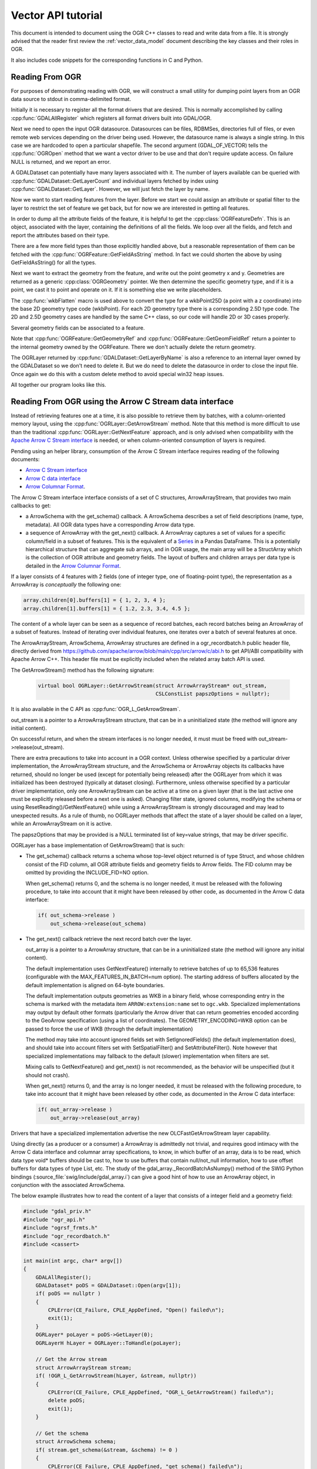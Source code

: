 .. _vector_api_tut:

================================================================================
Vector API tutorial
================================================================================

This document is intended to document using the OGR C++ classes to read
and write data from a file.  It is strongly advised that the reader first
review the :ref:`vector_data_model` document describing
the key classes and their roles in OGR.

It also includes code snippets for the corresponding functions in C and Python.

Reading From OGR
----------------

For purposes of demonstrating reading with OGR, we will construct a small
utility for dumping point layers from an OGR data source to stdout in
comma-delimited format.

Initially it is necessary to register all the format drivers that are desired.
This is normally accomplished by calling :cpp:func:`GDALAllRegister` which registers
all format drivers built into GDAL/OGR.

.. tabs::

   .. code-tab:: c++

      #include "ogrsf_frmts.h"

      int main()

      {
          GDALAllRegister();


   .. code-tab:: c

      #include "gdal.h"

      int main()

      {
          GDALAllRegister();

   .. code-tab:: python

      from osgeo import gdal
      # when importing gdal in Python
      # GDALAllRegister() is automatically called

Next we need to open the input OGR datasource.  Datasources can be files,
RDBMSes, directories full of files, or even remote web services depending on
the driver being used.  However, the datasource name is always a single
string.  In this case we are hardcoded to open a particular shapefile.
The second argument (GDAL_OF_VECTOR) tells the :cpp:func:`OGROpen` method
that we want a vector driver to be use and that don't require update access.
On failure NULL is returned, and
we report an error.

.. tabs::

   .. code-tab:: c++

      GDALDataset       *poDS;

      poDS = (GDALDataset*) GDALOpenEx( "point.shp", GDAL_OF_VECTOR, NULL, NULL, NULL );
      if( poDS == NULL )
      {
          printf( "Open failed.\n" );
          exit( 1 );
      }

   .. code-tab:: c

      GDALDatasetH hDS;

      hDS = GDALOpenEx( "point.shp", GDAL_OF_VECTOR, NULL, NULL, NULL );
      if( hDS == NULL )
      {
          printf( "Open failed.\n" );
          exit( 1 );
      }

   .. code-tab:: python

      ds = gdal.OpenEx("point", gdal.OF_VECTOR)

A GDALDataset can potentially have many layers associated with it.  The
number of layers available can be queried with :cpp:func:`GDALDataset::GetLayerCount`
and individual layers fetched by index using :cpp:func:`GDALDataset::GetLayer`.
However, we will just fetch the layer by name.

.. tabs::

   .. code-tab:: c++

      OGRLayer  *poLayer;

      poLayer = poDS->GetLayerByName( "point" );

   .. code-tab:: c

      OGRLayerH hLayer;

      hLayer = GDALDatasetGetLayerByName( hDS, "point" );

   .. code-tab:: python

      lyr = ds.GetLayerByName("point")

Now we want to start reading features from the layer.  Before we start we
could assign an attribute or spatial filter to the layer to restrict the set
of feature we get back, but for now we are interested in getting all features.

.. tabs::

   .. code-tab:: c++

      for( auto& poFeature: poLayer )
      {
            // do something with each feature
      }

   .. code-tab:: c

      OGR_FOR_EACH_FEATURE_BEGIN(hFeature, hLayer)
      {
           // do something, including continue, break;
           // do not explicitly destroy the feature (unless you use return or goto
           // outside of the loop, in which case use OGR_F_Destroy(hFeat))
      }
      OGR_FOR_EACH_FEATURE_END(hFeat)

   .. code-tab:: python

      for feat in lyr:
        # do something with each feature

In order to dump all the attribute fields of the feature, it is helpful
to get the :cpp:class:`OGRFeatureDefn`.  This is an object, associated with the layer,
containing the definitions of all the fields.  We loop over all the fields,
and fetch and report the attributes based on their type.

.. tabs::

   .. code-tab:: c++

      for( auto&& oField: *poFeature )
      {
          if( oField.IsUnset() )
          {
              printf("(unset),");
              continue;
          }
          if( oField.IsNull() )
          {
              printf("(null),");
              continue;
          }
          switch( oField.GetType() )
          {
              case OFTInteger:
                  printf( "%d,", oField.GetInteger() );
                  break;
              case OFTInteger64:
                  printf( CPL_FRMT_GIB ",", oField.GetInteger64() );
                  break;
              case OFTReal:
                  printf( "%.3f,", oField.GetDouble() );
                  break;
              case OFTString:
                  // GetString() returns a C string
                  printf( "%s,", oField.GetString() );
                  break;
              default:
                  // Note: we use GetAsString() and not GetString(), since
                  // the later assumes the field type to be OFTString while the
                  // former will do a conversion from the original type to string.
                  printf( "%s,", oField.GetAsString() );
                  break;
          }
      }

   .. code-tab:: c

      OGRFeatureDefnH hFDefn = OGR_L_GetLayerDefn(hLayer);
      int iField;
   
      for( iField = 0; iField < OGR_FD_GetFieldCount(hFDefn); iField++ )
      {
          OGRFieldDefnH hFieldDefn = OGR_FD_GetFieldDefn( hFDefn, iField );
   
          if( !OGR_F_IsFieldSet(hFeature, iField) )
          {
              printf("(unset),");
              continue;
          }
          if( OGR_F_IsFieldNull(hFeature, iField) )
          {
              printf("(null),");
              continue;
          }

          switch( OGR_Fld_GetType(hFieldDefn) )
          {
              case OFTInteger:
                  printf( "%d,", OGR_F_GetFieldAsInteger( hFeature, iField ) );
                  break;
              case OFTInteger64:
                  printf( CPL_FRMT_GIB ",", OGR_F_GetFieldAsInteger64( hFeature, iField ) );
                  break;
              case OFTReal:
                  printf( "%.3f,", OGR_F_GetFieldAsDouble( hFeature, iField) );
                  break;
              case OFTString:
                  printf( "%s,", OGR_F_GetFieldAsString( hFeature, iField) );
                  break;
              default:
                  printf( "%s,", OGR_F_GetFieldAsString( hFeature, iField) );
                  break;
          }
      }

   .. code-tab:: python

      feat_defn = lyr.GetLayerDefn()
      for i in range(feat_defn.GetFieldCount()):
          field_defn = feat_defn.GetFieldDefn(i)

          # Tests below can be simplified with just :
          # print feat.GetField(i)
          if (
              field_defn.GetType() == ogr.OFTInteger
              or field_defn.GetType() == ogr.OFTInteger64
          ):
              print("%d" % feat.GetFieldAsInteger64(i))
          elif field_defn.GetType() == ogr.OFTReal:
              print("%.3f" % feat.GetFieldAsDouble(i))
          elif field_defn.GetType() == ogr.OFTString:
              print("%s" % feat.GetFieldAsString(i))
          else:
              print("%s" % feat.GetFieldAsString(i))


There are a few more field types than those explicitly handled above, but
a reasonable representation of them can be fetched with the
:cpp:func:`OGRFeature::GetFieldAsString` method.  In fact we could shorten the above
by using GetFieldAsString() for all the types.

Next we want to extract the geometry from the feature, and write out the point
geometry x and y.   Geometries are returned as a generic :cpp:class:`OGRGeometry` pointer.
We then determine the specific geometry type, and if it is a point, we
cast it to point and operate on it.  If it is something else we write
placeholders.

.. tabs::

   .. code-tab:: c++

      OGRGeometry *poGeometry;

      poGeometry = poFeature->GetGeometryRef();
      if( poGeometry != NULL
              && wkbFlatten(poGeometry->getGeometryType()) == wkbPoint )
      {
      #if GDAL_VERSION_NUM >= GDAL_COMPUTE_VERSION(2,3,0)
          OGRPoint *poPoint = poGeometry->toPoint();
      #else
          OGRPoint *poPoint = (OGRPoint *) poGeometry;
      #endif

          printf( "%.3f,%3.f\n", poPoint->getX(), poPoint->getY() );
      }
      else
      {
          printf( "no point geometry\n" );
      }

   .. code-tab:: c

      OGRGeometryH hGeometry;

      hGeometry = OGR_F_GetGeometryRef(hFeature);
      if( hGeometry != NULL
              && wkbFlatten(OGR_G_GetGeometryType(hGeometry)) == wkbPoint )
      {
          printf( "%.3f,%3.f\n", OGR_G_GetX(hGeometry, 0), OGR_G_GetY(hGeometry, 0) );
      }
      else
      {
          printf( "no point geometry\n" );
      }

   .. code-tab:: python

      geom = feat.GetGeometryRef()
      if geom is not None and geom.GetGeometryType() == ogr.wkbPoint:
          print("%.3f, %.3f" % (geom.GetX(), geom.GetY()))
      else:
          print("no point geometry")

The :cpp:func:`wkbFlatten` macro is used above to convert the type for a wkbPoint25D
(a point with a z coordinate) into the base 2D geometry type code (wkbPoint).
For each 2D geometry type there is a corresponding 2.5D type code.  The 2D
and 2.5D geometry cases are handled by the same C++ class, so our code will
handle 2D or 3D cases properly.

Several geometry fields can be associated to a feature.

.. tabs::

   .. code-tab:: c++

      OGRGeometry *poGeometry;
      int iGeomField;
      int nGeomFieldCount;

      nGeomFieldCount = poFeature->GetGeomFieldCount();
      for(iGeomField = 0; iGeomField < nGeomFieldCount; iGeomField ++ )
      {
          poGeometry = poFeature->GetGeomFieldRef(iGeomField);
          if( poGeometry != NULL
                  && wkbFlatten(poGeometry->getGeometryType()) == wkbPoint )
          {
      #if GDAL_VERSION_NUM >= GDAL_COMPUTE_VERSION(2,3,0)
              OGRPoint *poPoint = poGeometry->toPoint();
      #else
              OGRPoint *poPoint = (OGRPoint *) poGeometry;
      #endif
     
              printf( "%.3f,%3.f\n", poPoint->getX(), poPoint->getY() );
          }
          else
          {
              printf( "no point geometry\n" );
          }
      }

   .. code-tab:: c

      OGRGeometryH hGeometry;
      int iGeomField;
      int nGeomFieldCount;

      nGeomFieldCount = OGR_F_GetGeomFieldCount(hFeature);
      for(iGeomField = 0; iGeomField < nGeomFieldCount; iGeomField ++ )
      {
          hGeometry = OGR_F_GetGeomFieldRef(hFeature, iGeomField);
          if( hGeometry != NULL
                  && wkbFlatten(OGR_G_GetGeometryType(hGeometry)) == wkbPoint )
          {
              printf( "%.3f,%3.f\n", OGR_G_GetX(hGeometry, 0),
                      OGR_G_GetY(hGeometry, 0) );
          }
          else
          {
              printf( "no point geometry\n" );
          }
      }

   .. code-tab:: python

      nGeomFieldCount = feat.GetGeomFieldCount()
      for iGeomField in range(nGeomFieldCount):
          geom = feat.GetGeomFieldRef(iGeomField)
          if geom is not None and geom.GetGeometryType() == ogr.wkbPoint:
              print("%.3f, %.3f" % ( geom.GetX(), geom.GetY() ))
          else:
              print("no point geometry\n")

Note that :cpp:func:`OGRFeature::GetGeometryRef` and :cpp:func:`OGRFeature::GetGeomFieldRef`
return a pointer to
the internal geometry owned by the OGRFeature.  There we don't actually
delete the return geometry.

The OGRLayer returned by :cpp:func:`GDALDataset::GetLayerByName` is also a reference
to an internal layer owned by the GDALDataset so we don't need to delete
it.  But we do need to delete the datasource in order to close the input file.
Once again we do this with a custom delete method to avoid special win32
heap issues.

.. tabs::

   .. code-tab:: c++

      GDALClose( poDS );
      }

   .. code-tab:: c

      GDALClose( poDS );
      }

   .. code-tab:: python

      ds.Close()

All together our program looks like this.

.. tabs::

   .. code-tab:: c++

      #include "ogrsf_frmts.h"

      int main()

      {
          GDALAllRegister();

          GDALDatasetUniquePtr poDS(GDALDataset::Open( "point.shp", GDAL_OF_VECTOR));
          if( poDS == nullptr )
          {
              printf( "Open failed.\n" );
              exit( 1 );
          }

          for( const OGRLayer* poLayer: poDS->GetLayers() )
          {
              for( const auto& poFeature: *poLayer )
              {
                  for( const auto& oField: *poFeature )
                  {
                      if( oField.IsUnset() )
                      {
                          printf("(unset),");
                          continue;
                      }
                      if( oField.IsNull() )
                      {
                          printf("(null),");
                          continue;
                      }
                      switch( oField.GetType() )
                      {
                          case OFTInteger:
                              printf( "%d,", oField.GetInteger() );
                              break;
                          case OFTInteger64:
                              printf( CPL_FRMT_GIB ",", oField.GetInteger64() );
                              break;
                          case OFTReal:
                              printf( "%.3f,", oField.GetDouble() );
                              break;
                          case OFTString:
                              // GetString() returns a C string
                              printf( "%s,", oField.GetString() );
                              break;
                          default:
                              // Note: we use GetAsString() and not GetString(), since
                              // the later assumes the field type to be OFTString while the
                              // former will do a conversion from the original type to string.
                              printf( "%s,", oField.GetAsString() );
                              break;
                      }
                  }

                  const OGRGeometry *poGeometry = poFeature->GetGeometryRef();
                  if( poGeometry != nullptr
                          && wkbFlatten(poGeometry->getGeometryType()) == wkbPoint )
                  {
                      const OGRPoint *poPoint = poGeometry->toPoint();

                      printf( "%.3f,%3.f\n", poPoint->getX(), poPoint->getY() );
                  }
                  else
                  {
                      printf( "no point geometry\n" );
                  }
              }
          }
          return 0;
      }

   .. code-tab:: c

      #include "gdal.h"

      int main()

      {
          GDALAllRegister();

          GDALDatasetH hDS;
          OGRLayerH hLayer;
          OGRFeatureH hFeature;
          OGRFeatureDefnH hFDefn;

          hDS = GDALOpenEx( "point.shp", GDAL_OF_VECTOR, NULL, NULL, NULL );
          if( hDS == NULL )
          {
              printf( "Open failed.\n" );
              exit( 1 );
          }

          hLayer = GDALDatasetGetLayerByName( hDS, "point" );
          hFDefn = OGR_L_GetLayerDefn(hLayer);

          OGR_L_ResetReading(hLayer);
          while( (hFeature = OGR_L_GetNextFeature(hLayer)) != NULL )
          {
              int iField;
              OGRGeometryH hGeometry;

              for( iField = 0; iField < OGR_FD_GetFieldCount(hFDefn); iField++ )
              {
                  OGRFieldDefnH hFieldDefn = OGR_FD_GetFieldDefn( hFDefn, iField );

                  if( !OGR_F_IsFieldSet(hFeature, iField) )
                  {
                      printf("(unset),");
                      continue;
                  }
                  if( OGR_F_IsFieldNull(hFeature, iField) )
                  {
                      printf("(null),");
                      continue;
                  }

                  switch( OGR_Fld_GetType(hFieldDefn) )
                  {
                      case OFTInteger:
                          printf( "%d,", OGR_F_GetFieldAsInteger( hFeature, iField ) );
                          break;
                      case OFTInteger64:
                          printf( CPL_FRMT_GIB ",", OGR_F_GetFieldAsInteger64( hFeature, iField ) );
                          break;
                      case OFTReal:
                          printf( "%.3f,", OGR_F_GetFieldAsDouble( hFeature, iField) );
                          break;
                      case OFTString:
                          printf( "%s,", OGR_F_GetFieldAsString( hFeature, iField) );
                          break;
                      default:
                          printf( "%s,", OGR_F_GetFieldAsString( hFeature, iField) );
                          break;
                  }
              }

              hGeometry = OGR_F_GetGeometryRef(hFeature);
              if( hGeometry != NULL
                  && wkbFlatten(OGR_G_GetGeometryType(hGeometry)) == wkbPoint )
              {
                  printf( "%.3f,%3.f\n", OGR_G_GetX(hGeometry, 0), OGR_G_GetY(hGeometry, 0) );
              }
              else
              {
                  printf( "no point geometry\n" );
              }

              OGR_F_Destroy( hFeature );
          }

          GDALClose( hDS );
      }

   .. group-tab:: Python

      .. literalinclude :: code/vector_api_tut.py
         :language: python


.. _vector_api_tut_arrow_stream:

Reading From OGR using the Arrow C Stream data interface
--------------------------------------------------------

.. versionadded:: 3.6

Instead of retrieving features one at a time, it is also possible to retrieve
them by batches, with a column-oriented memory layout, using the
:cpp:func:`OGRLayer::GetArrowStream` method. Note that this method is more
difficult to use than the traditional :cpp:func:`OGRLayer::GetNextFeature` approach,
and is only advised when compatibility with the
`Apache Arrow C Stream interface <https://arrow.apache.org/docs/format/CStreamInterface.html>`_
is needed, or when column-oriented consumption of layers is required.

Pending using an helper library, consumption of the Arrow C Stream interface
requires reading of the following documents:

- `Arrow C Stream interface <https://arrow.apache.org/docs/format/CStreamInterface.html>`_
- `Arrow C data interface <https://arrow.apache.org/docs/format/CDataInterface.html>`_
- `Arrow Columnar Format <https://arrow.apache.org/docs/format/Columnar.html>`_.

The Arrow C Stream interface interface consists of a set of C structures, ArrowArrayStream, that provides
two main callbacks to get:

- a ArrowSchema with the get_schema() callback. A ArrowSchema describes a set of
  field descriptions (name, type, metadata). All OGR data types have a corresponding
  Arrow data type.

- a sequence of ArrowArray with the get_next() callback. A ArrowArray captures
  a set of values for a specific column/field in a subset of features.
  This is the equivalent of a
  `Series <https://arrow.apache.org/docs/python/pandas.html#series>`_ in a Pandas DataFrame.
  This is a potentially hierarchical structure that can aggregate
  sub arrays, and in OGR usage, the main array will be a StructArray which is
  the collection of OGR attribute and geometry fields.
  The layout of buffers and children arrays per data type is detailed in the
  `Arrow Columnar Format <https://arrow.apache.org/docs/format/Columnar.html>`_.

If a layer consists of 4 features with 2 fields (one of integer type, one of
floating-point type), the representation as a ArrowArray is *conceptually* the
following one:

.. code-block:: c

    array.children[0].buffers[1] = { 1, 2, 3, 4 };
    array.children[1].buffers[1] = { 1.2, 2.3, 3.4, 4.5 };

The content of a whole layer can be seen as a sequence of record batches, each
record batches being an ArrowArray of a subset of features. Instead of iterating
over individual features, one iterates over a batch of several features at
once.

The ArrowArrayStream, ArrowSchema, ArrowArray structures are defined in a
ogr_recordbatch.h public header file, directly derived from
https://github.com/apache/arrow/blob/main/cpp/src/arrow/c/abi.h
to get API/ABI compatibility with Apache Arrow C++. This header file must be
explicitly included when the related array batch API is used.

The GetArrowStream() method has the following signature:

  .. code-block:: cpp

        virtual bool OGRLayer::GetArrowStream(struct ArrowArrayStream* out_stream,
                                              CSLConstList papszOptions = nullptr);

It is also available in the C API as :cpp:func:`OGR_L_GetArrowStream`.

out_stream is a pointer to a ArrowArrayStream structure, that can be in a uninitialized
state (the method will ignore any initial content).

On successful return, and when the stream interfaces is no longer needed, it must must
be freed with out_stream->release(out_stream).

There are extra precautions to take into account in a OGR context. Unless
otherwise specified by a particular driver implementation, the ArrowArrayStream
structure, and the ArrowSchema or ArrowArray objects its callbacks have returned,
should no longer be used (except for potentially being released) after the
OGRLayer from which it was initialized has been destroyed (typically at dataset
closing). Furthermore, unless otherwise specified by a particular driver
implementation, only one ArrowArrayStream can be active at a time on
a given layer (that is the last active one must be explicitly released before
a next one is asked). Changing filter state, ignored columns, modifying the schema
or using ResetReading()/GetNextFeature() while using a ArrowArrayStream is
strongly discouraged and may lead to unexpected results. As a rule of thumb,
no OGRLayer methods that affect the state of a layer should be called on a
layer, while an ArrowArrayStream on it is active.

The papszOptions that may be provided is a NULL terminated list of key=value
strings, that may be driver specific.

OGRLayer has a base implementation of GetArrowStream() that is such:

- The get_schema() callback returns a schema whose top-level object returned is
  of type Struct, and whose children consist of the FID column, all OGR attribute
  fields and geometry fields to Arrow fields.
  The FID column may be omitted by providing the INCLUDE_FID=NO option.

  When get_schema() returns 0, and the schema is no longer needed, it must
  be released with the following procedure, to take into account that it might
  have been released by other code, as documented in the Arrow C data
  interface:

  .. code-block:: c

          if( out_schema->release )
              out_schema->release(out_schema)


- The get_next() callback retrieve the next record batch over the layer.

  out_array is a pointer to a ArrowArray structure, that can be in a uninitialized
  state (the method will ignore any initial content).

  The default implementation uses GetNextFeature() internally to retrieve batches
  of up to 65,536 features (configurable with the MAX_FEATURES_IN_BATCH=num option).
  The starting address of buffers allocated by the
  default implementation is aligned on 64-byte boundaries.

  The default implementation outputs geometries as WKB in a binary field,
  whose corresponding entry in the schema is marked with the metadata item
  ``ARROW:extension:name`` set to ``ogc.wkb``. Specialized implementations may output
  by default other formats (particularly the Arrow driver that can return geometries
  encoded according to the GeoArrow specification (using a list of coordinates).
  The GEOMETRY_ENCODING=WKB option can be passed to force the use of WKB (through
  the default implementation)

  The method may take into account ignored fields set with SetIgnoredFields() (the
  default implementation does), and should take into account filters set with
  SetSpatialFilter() and SetAttributeFilter(). Note however that specialized implementations
  may fallback to the default (slower) implementation when filters are set.

  Mixing calls to GetNextFeature() and get_next() is not recommended, as
  the behavior will be unspecified (but it should not crash).

  When get_next() returns 0, and the array is no longer needed, it must
  be released with the following procedure, to take into account that it might
  have been released by other code, as documented in the Arrow C data
  interface:

  .. code-block:: c

          if( out_array->release )
              out_array->release(out_array)

Drivers that have a specialized implementation advertise the
new OLCFastGetArrowStream layer capability.

Using directly (as a producer or a consumer) a ArrowArray is admittedly not
trivial, and requires good intimacy with the Arrow C data interface and columnar
array specifications, to know, in which buffer of an array, data is to be read,
which data type void* buffers should be cast to, how to use buffers that contain
null/not_null information, how to use offset buffers for data types of type List, etc.
The study of the gdal_array._RecordBatchAsNumpy() method of the SWIG Python
bindings (:source_file:`swig/include/gdal_array.i`)
can give a good hint of how to use an ArrowArray object, in conjunction
with the associated ArrowSchema.

The below example illustrates how to read the content of a layer that consists
of a integer field and a geometry field:


.. code-block:: c++

    #include "gdal_priv.h"
    #include "ogr_api.h"
    #include "ogrsf_frmts.h"
    #include "ogr_recordbatch.h"
    #include <cassert>

    int main(int argc, char* argv[])
    {
        GDALAllRegister();
        GDALDataset* poDS = GDALDataset::Open(argv[1]);
        if( poDS == nullptr )
        {
            CPLError(CE_Failure, CPLE_AppDefined, "Open() failed\n");
            exit(1);
        }
        OGRLayer* poLayer = poDS->GetLayer(0);
        OGRLayerH hLayer = OGRLayer::ToHandle(poLayer);

        // Get the Arrow stream
        struct ArrowArrayStream stream;
        if( !OGR_L_GetArrowStream(hLayer, &stream, nullptr))
        {
            CPLError(CE_Failure, CPLE_AppDefined, "OGR_L_GetArrowStream() failed\n");
            delete poDS;
            exit(1);
        }

        // Get the schema
        struct ArrowSchema schema;
        if( stream.get_schema(&stream, &schema) != 0 )
        {
            CPLError(CE_Failure, CPLE_AppDefined, "get_schema() failed\n");
            stream.release(&stream);
            delete poDS;
            exit(1);
        }

        // Check that the returned schema consists of one int64 field (for FID),
        // one int32 field and one binary/wkb field
        if( schema.n_children != 3 ||
            strcmp(schema.children[0]->format, "l") != 0 || // int64 -> FID
            strcmp(schema.children[1]->format, "i") != 0 || // int32
            strcmp(schema.children[2]->format, "z") != 0 )  // binary for WKB
        {
            CPLError(CE_Failure, CPLE_AppDefined,
                     "Layer has not the expected schema required by this example.");
            schema.release(&schema);
            stream.release(&stream);
            delete poDS;
            exit(1);
        }
        schema.release(&schema);

        // Iterate over batches
        while( true )
        {
            struct ArrowArray array;
            if( stream.get_next(&stream, &array) != 0 ||
                array.release == nullptr )
            {
                break;
            }

            assert(array.n_children == 3);

            // Cast the array->children[].buffers[] to the appropriate data types
            const auto int_child = array.children[1];
            assert(int_child->n_buffers == 2);
            const uint8_t* int_field_not_null = static_cast<const uint8_t*>(int_child->buffers[0]);
            const int32_t* int_field = static_cast<const int32_t*>(int_child->buffers[1]);

            const auto wkb_child = array.children[2];
            assert(wkb_child->n_buffers == 3);
            const uint8_t* wkb_field_not_null = static_cast<const uint8_t*>(wkb_child->buffers[0]);
            const int32_t* wkb_offset = static_cast<const int32_t*>(wkb_child->buffers[1]);
            const uint8_t* wkb_field = static_cast<const uint8_t*>(wkb_child->buffers[2]);

            // Lambda to check if a field is set for a given feature index
            const auto IsSet = [](const uint8_t* buffer_not_null, int i)
            {
                return buffer_not_null == nullptr || (buffer_not_null[i/8] >> (i%8)) != 0;
            };

            // Iterate through features of a batch
            for( long long i = 0; i < array.length; i++ )
            {
                if( IsSet(int_field_not_null, i) )
                    printf("int_field[%lld] = %d\n", i, int_field[i]);
                else
                    printf("int_field[%lld] = null\n", i);

                if( IsSet(wkb_field_not_null, i) )
                {
                    const void* wkb = wkb_field + wkb_offset[i];
                    const int32_t length = wkb_offset[i+1] - wkb_offset[i];
                    char* wkt = nullptr;
                    OGRGeometry* geom = nullptr;
                    OGRGeometryFactory::createFromWkb(wkb, nullptr, &geom, length);
                    if( geom )
                    {
                        geom->exportToWkt(&wkt);
                    }
                    printf("wkb_field[%lld] = %s\n", i, wkt ? wkt : "invalid geometry");
                    CPLFree(wkt);
                    delete geom;
                }
                else
                {
                    printf("wkb_field[%lld] = null\n", i);
                }
            }

            // Release memory taken by the batch
            array.release(&array);
        }

        // Release stream and dataset
        stream.release(&stream);
        delete poDS;
        return 0;
    }


To write features by batches using an ArrowArray, consult :ref:`vector_api_tut_arrow_write`.

Writing To OGR
--------------

As an example of writing through OGR, we will do roughly the opposite of the
above.  A short program that reads comma separated values from input text
will be written to a point shapefile via OGR.

As usual, we start by registering all the drivers, and then fetch the
Shapefile driver as we will need it to create our output file.

.. tabs::

   .. code-tab:: c++

      #include "ogrsf_frmts.h"

      int main()
      {
          const char *pszDriverName = "ESRI Shapefile";
          GDALDriver *poDriver;

          GDALAllRegister();

          poDriver = GetGDALDriverManager()->GetDriverByName(pszDriverName );
          if( poDriver == NULL )
          {
              printf( "%s driver not available.\n", pszDriverName );
              exit( 1 );
          }

   .. code-tab:: c

      #include "ogr_api.h"

      int main()
      {
          const char *pszDriverName = "ESRI Shapefile";
          GDALDriver *poDriver;

          GDALAllRegister();

          poDriver = (GDALDriver*) GDALGetDriverByName(pszDriverName );
          if( poDriver == NULL )
          {
              printf( "%s driver not available.\n", pszDriverName );
              exit( 1 );
          }

   .. code-tab:: python

      from osgeo import gdal

      gdal.UseExceptions()
      driverName = "ESRI Shapefile"
      drv = gdal.GetDriverByName(driverName)
      if drv is None:
          print("%s driver not available." % driverName)
          sys.exit(1)

Next we create the datasource.  The ESRI Shapefile driver allows us to create
a directory full of shapefiles, or a single shapefile as a datasource.  In
this case we will explicitly create a single file by including the extension
in the name.  Other drivers behave differently.
The second, third, fourth and fifth argument are related to raster dimensions
(in case the driver has raster capabilities). The last argument to
the call is a list of option values, but we will just be using defaults in
this case.  Details of the options supported are also format specific.

.. tabs::

   .. code-tab:: c++

      GDALDataset *poDS;

      poDS = poDriver->Create( "point_out.shp", 0, 0, 0, GDT_Unknown, NULL );
      if( poDS == NULL )
      {
          printf( "Creation of output file failed.\n" );
          exit( 1 );
      }

   .. code-tab:: c

      GDALDatasetH hDS;

      hDS = GDALCreate( hDriver, "point_out.shp", 0, 0, 0, GDT_Unknown, NULL );
      if( hDS == NULL )
      {
          printf( "Creation of output file failed.\n" );
          exit( 1 );
      }

   .. code-tab:: python

      ds = drv.Create("point_out.shp", 0, 0, 0, gdal.GDT_Unknown)

Now we create the output layer.  In this case since the datasource is a
single file, we can only have one layer.  We pass wkbPoint to specify the
type of geometry supported by this layer.  In this case we aren't passing
any coordinate system information or other special layer creation options.

.. tabs::

   .. code-tab:: c++

      OGRLayer *poLayer;

      poLayer = poDS->CreateLayer( "point_out", NULL, wkbPoint, NULL );
      if( poLayer == NULL )
      {
          printf( "Layer creation failed.\n" );
          exit( 1 );
      }

   .. code-tab:: c

      OGRLayerH hLayer;

      hLayer = GDALDatasetCreateLayer( hDS, "point_out", NULL, wkbPoint, NULL );
      if( hLayer == NULL )
      {
          printf( "Layer creation failed.\n" );
          exit( 1 );
      }

   .. code-tab:: python

      lyr = ds.CreateLayer("point_out", None, ogr.wkbPoint)

Now that the layer exists, we need to create any attribute fields that should
appear on the layer.  Fields must be added to the layer before any features
are written.  To create a field we initialize an :cpp:union:`OGRField` object with the
information about the field.  In the case of Shapefiles, the field width and
precision is significant in the creation of the output .dbf file, so we
set it specifically, though generally the defaults are OK.  For this example
we will just have one attribute, a name string associated with the x,y point.

Note that the template OGRField we pass to :cpp:func:`OGRLayer::CreateField` is copied internally.
We retain ownership of the object.

.. tabs::

   .. code-tab:: c++

      OGRFieldDefn oField( "Name", OFTString );

      oField.SetWidth(32);

      if( poLayer->CreateField( &oField ) != OGRERR_NONE )
      {
          printf( "Creating Name field failed.\n" );
          exit( 1 );
      }

   .. code-tab:: c

      OGRFieldDefnH hFieldDefn;

      hFieldDefn = OGR_Fld_Create( "Name", OFTString );

      OGR_Fld_SetWidth( hFieldDefn, 32);

      if( OGR_L_CreateField( hLayer, hFieldDefn, TRUE ) != OGRERR_NONE )
      {
          printf( "Creating Name field failed.\n" );
          exit( 1 );
      }

      OGR_Fld_Destroy(hFieldDefn);

   .. code-tab:: python

      field_defn = ogr.FieldDefn("Name", ogr.OFTString)
      field_defn.SetWidth(32)

      lyr.CreateField(field_defn)

The following snipping loops reading lines of the form "x,y,name" from stdin,
and parsing them.

.. tabs::

   .. code-tab:: c++

      double x, y;
      char szName[33];

      while( !feof(stdin)
             && fscanf( stdin, "%lf,%lf,%32s", &x, &y, szName ) == 3 )
      {

   .. code-tab:: c++

      double x, y;
      char szName[33];

      while( !feof(stdin)
             && fscanf( stdin, "%lf,%lf,%32s", &x, &y, szName ) == 3 )
      {

   .. code-tab:: python

      # Expected format of user input: x y name
      linestring = input()
      linelist = linestring.split()

      while len(linelist) == 3:
        ...

To write a feature to disk, we must create a local OGRFeature, set attributes
and attach geometry before trying to write it to the layer.  It is
imperative that this feature be instantiated from the OGRFeatureDefn
associated with the layer it will be written to.

.. tabs::

   .. code-tab:: c++

          OGRFeature *poFeature;

          poFeature = OGRFeature::CreateFeature( poLayer->GetLayerDefn() );
          poFeature->SetField( "Name", szName );

   .. code-tab:: c

          OGRFeatureH hFeature;

          hFeature = OGR_F_Create( OGR_L_GetLayerDefn( hLayer ) );
          OGR_F_SetFieldString( hFeature, OGR_F_GetFieldIndex(hFeature, "Name"), szName );

   .. code-tab:: python

      feat = ogr.Feature(lyr.GetLayerDefn())
      feat.SetField("Name", name)

We create a local geometry object, and assign its copy (indirectly) to the feature.
The :cpp:func:`OGRFeature::SetGeometryDirectly` differs from :cpp:func:`OGRFeature::SetGeometry`
in that the direct method gives ownership of the geometry to the feature.
This is generally more efficient as it avoids an extra deep object copy
of the geometry.

.. tabs::

   .. code-tab:: c++

      OGRPoint pt;
      pt.setX( x );
      pt.setY( y );

      poFeature->SetGeometry( &pt );

   .. code-tab:: c

      OGRGeometryH hPt;
      hPt = OGR_G_CreateGeometry(wkbPoint);
      OGR_G_SetPoint_2D(hPt, 0, x, y);

      OGR_F_SetGeometry( hFeature, hPt );
      OGR_G_DestroyGeometry(hPt);

   .. code-tab:: python

      pt = ogr.Geometry(ogr.wkbPoint)
      pt.SetPoint_2D(0, x, y)

      feat.SetGeometry(pt)

Now we create a feature in the file.  The :cpp:func:`OGRLayer::CreateFeature` does not
take ownership of our feature so we clean it up when done with it.

.. tabs::

   .. code-tab:: c++

          if( poLayer->CreateFeature( poFeature ) != OGRERR_NONE )
          {
              printf( "Failed to create feature in shapefile.\n" );
             exit( 1 );
          }

          OGRFeature::DestroyFeature( poFeature );
     }

   .. code-tab:: c

          if( OGR_L_CreateFeature( hLayer, hFeature ) != OGRERR_NONE )
          {
              printf( "Failed to create feature in shapefile.\n" );
             exit( 1 );
          }

          OGR_F_Destroy( hFeature );
     }

   .. code-tab:: python

      lyr.CreateFeature(feat)


Finally we need to close down the datasource in order to ensure headers
are written out in an orderly way and all resources are recovered.

.. tabs::

   .. code-tab:: c++

        GDALClose( poDS );
      }

   .. code-tab:: c

        GDALClose( poDS );
      }

   .. code-tab:: python

      ds.Close()

The same program all in one block looks like this:

.. tabs::

   .. code-tab:: c++

      #include "ogrsf_frmts.h"

      int main()
      {
          const char *pszDriverName = "ESRI Shapefile";
          GDALDriver *poDriver;

          GDALAllRegister();

          poDriver = GetGDALDriverManager()->GetDriverByName(pszDriverName );
          if( poDriver == NULL )
          {
              printf( "%s driver not available.\n", pszDriverName );
              exit( 1 );
          }

          GDALDataset *poDS;

          poDS = poDriver->Create( "point_out.shp", 0, 0, 0, GDT_Unknown, NULL );
          if( poDS == NULL )
          {
              printf( "Creation of output file failed.\n" );
              exit( 1 );
          }

          OGRLayer *poLayer;

          poLayer = poDS->CreateLayer( "point_out", NULL, wkbPoint, NULL );
          if( poLayer == NULL )
          {
              printf( "Layer creation failed.\n" );
              exit( 1 );
          }

          OGRFieldDefn oField( "Name", OFTString );

          oField.SetWidth(32);

          if( poLayer->CreateField( &oField ) != OGRERR_NONE )
          {
              printf( "Creating Name field failed.\n" );
              exit( 1 );
          }

          double x, y;
          char szName[33];

          while( !feof(stdin)
              && fscanf( stdin, "%lf,%lf,%32s", &x, &y, szName ) == 3 )
          {
              OGRFeature *poFeature;

             poFeature = OGRFeature::CreateFeature( poLayer->GetLayerDefn() );
             poFeature->SetField( "Name", szName );

              OGRPoint pt;

              pt.setX( x );
              pt.setY( y );

              poFeature->SetGeometry( &pt );

              if( poLayer->CreateFeature( poFeature ) != OGRERR_NONE )
              {
                  printf( "Failed to create feature in shapefile.\n" );
                  exit( 1 );
              }

              OGRFeature::DestroyFeature( poFeature );
          }

          GDALClose( poDS );
      }

   .. code-tab:: c

      #include "gdal.h"

      int main()
      {
          const char *pszDriverName = "ESRI Shapefile";
          GDALDriverH hDriver;
          GDALDatasetH hDS;
          OGRLayerH hLayer;
          OGRFieldDefnH hFieldDefn;
          double x, y;
          char szName[33];

          GDALAllRegister();

          hDriver = GDALGetDriverByName( pszDriverName );
          if( hDriver == NULL )
          {
              printf( "%s driver not available.\n", pszDriverName );
              exit( 1 );
          }

          hDS = GDALCreate( hDriver, "point_out.shp", 0, 0, 0, GDT_Unknown, NULL );
          if( hDS == NULL )
          {
              printf( "Creation of output file failed.\n" );
              exit( 1 );
          }

          hLayer = GDALDatasetCreateLayer( hDS, "point_out", NULL, wkbPoint, NULL );
          if( hLayer == NULL )
          {
              printf( "Layer creation failed.\n" );
              exit( 1 );
          }

          hFieldDefn = OGR_Fld_Create( "Name", OFTString );

          OGR_Fld_SetWidth( hFieldDefn, 32);

          if( OGR_L_CreateField( hLayer, hFieldDefn, TRUE ) != OGRERR_NONE )
          {
              printf( "Creating Name field failed.\n" );
              exit( 1 );
          }

          OGR_Fld_Destroy(hFieldDefn);

          while( !feof(stdin)
              && fscanf( stdin, "%lf,%lf,%32s", &x, &y, szName ) == 3 )
          {
              OGRFeatureH hFeature;
              OGRGeometryH hPt;

              hFeature = OGR_F_Create( OGR_L_GetLayerDefn( hLayer ) );
              OGR_F_SetFieldString( hFeature, OGR_F_GetFieldIndex(hFeature, "Name"), szName );

              hPt = OGR_G_CreateGeometry(wkbPoint);
              OGR_G_SetPoint_2D(hPt, 0, x, y);

              OGR_F_SetGeometry( hFeature, hPt );
              OGR_G_DestroyGeometry(hPt);

              if( OGR_L_CreateFeature( hLayer, hFeature ) != OGRERR_NONE )
              {
              printf( "Failed to create feature in shapefile.\n" );
              exit( 1 );
              }

              OGR_F_Destroy( hFeature );
          }

          GDALClose( hDS );
      }

   .. group-tab:: Python

      .. literalinclude :: code/vector_api_tut2.py
         :language: python


Several geometry fields can be associated to a feature. This capability
is just available for a few file formats, such as PostGIS.

To create such datasources, geometry fields must be first created.
Spatial reference system objects can be associated to each geometry field.

.. tabs::

   .. code-tab:: c++

      OGRGeomFieldDefn oPointField( "PointField", wkbPoint );
      OGRSpatialReference* poSRS = new OGRSpatialReference();
      poSRS->importFromEPSG(4326);
      oPointField.SetSpatialRef(poSRS);
      poSRS->Release();

      if( poLayer->CreateGeomField( &oPointField ) != OGRERR_NONE )
      {
          printf( "Creating field PointField failed.\n" );
          exit( 1 );
      }

      OGRGeomFieldDefn oFieldPoint2( "PointField2", wkbPoint );
      poSRS = new OGRSpatialReference();
      poSRS->importFromEPSG(32631);
      oPointField2.SetSpatialRef(poSRS);
      poSRS->Release();

      if( poLayer->CreateGeomField( &oPointField2 ) != OGRERR_NONE )
      {
          printf( "Creating field PointField2 failed.\n" );
          exit( 1 );
      }

   .. code-tab:: c

      OGRGeomFieldDefnH hPointField;
      OGRGeomFieldDefnH hPointField2;
      OGRSpatialReferenceH hSRS;

      hPointField = OGR_GFld_Create( "PointField", wkbPoint );
      hSRS = OSRNewSpatialReference( NULL );
      OSRImportFromEPSG(hSRS, 4326);
      OGR_GFld_SetSpatialRef(hPointField, hSRS);
      OSRRelease(hSRS);

      if( OGR_L_CreateGeomField( hLayer, hPointField ) != OGRERR_NONE )
      {
          printf( "Creating field PointField failed.\n" );
          exit( 1 );
      }

      OGR_GFld_Destroy( hPointField );

      hPointField2 = OGR_GFld_Create( "PointField2", wkbPoint );
      OSRImportFromEPSG(hSRS, 32631);
      OGR_GFld_SetSpatialRef(hPointField2, hSRS);
      OSRRelease(hSRS);

      if( OGR_L_CreateGeomField( hLayer, hPointField2 ) != OGRERR_NONE )
      {
          printf( "Creating field PointField2 failed.\n" );
          exit( 1 );
      }

      OGR_GFld_Destroy( hPointField2 );


To write a feature to disk, we must create a local OGRFeature, set attributes
and attach geometries before trying to write it to the layer.  It is
imperative that this feature be instantiated from the OGRFeatureDefn
associated with the layer it will be written to.

.. tabs::

   .. code-tab:: c++

          OGRFeature *poFeature;
          OGRGeometry *poGeometry;
          char* pszWKT;

          poFeature = OGRFeature::CreateFeature( poLayer->GetLayerDefn() );

          pszWKT = (char*) "POINT (2 49)";
          OGRGeometryFactory::createFromWkt( &pszWKT, NULL, &poGeometry );
          poFeature->SetGeomFieldDirectly( "PointField", poGeometry );

          pszWKT = (char*) "POINT (500000 4500000)";
          OGRGeometryFactory::createFromWkt( &pszWKT, NULL, &poGeometry );
          poFeature->SetGeomFieldDirectly( "PointField2", poGeometry );

          if( poLayer->CreateFeature( poFeature ) != OGRERR_NONE )
          {
              printf( "Failed to create feature.\n" );
              exit( 1 );
          }

          OGRFeature::DestroyFeature( poFeature );

   .. code-tab:: c

          OGRFeatureH hFeature;
          OGRGeometryH hGeometry;
          char* pszWKT;

          poFeature = OGR_F_Create( OGR_L_GetLayerDefn(hLayer) );

          pszWKT = (char*) "POINT (2 49)";
          OGR_G_CreateFromWkt( &pszWKT, NULL, &hGeometry );
          OGR_F_SetGeomFieldDirectly( hFeature,
              OGR_F_GetGeomFieldIndex(hFeature, "PointField"), hGeometry );

          pszWKT = (char*) "POINT (500000 4500000)";
          OGR_G_CreateFromWkt( &pszWKT, NULL, &hGeometry );
          OGR_F_SetGeomFieldDirectly( hFeature,
              OGR_F_GetGeomFieldIndex(hFeature, "PointField2"), hGeometry );

          if( OGR_L_CreateFeature( hFeature ) != OGRERR_NONE )
          {
              printf( "Failed to create feature.\n" );
              exit( 1 );
          }

          OGR_F_Destroy( hFeature );

   .. code-tab:: python

          feat = ogr.Feature( lyr.GetLayerDefn() )

          feat.SetGeomFieldDirectly( "PointField",
              ogr.CreateGeometryFromWkt( "POINT (2 49)" ) )
          feat.SetGeomFieldDirectly( "PointField2",
              ogr.CreateGeometryFromWkt( "POINT (500000 4500000)" ) )

          if lyr.CreateFeature( feat ) != 0:
              print( "Failed to create feature.\n" );
              sys.exit( 1 );

.. _vector_api_tut_arrow_write:

Writing to OGR using the Arrow C Data interface
-----------------------------------------------

.. versionadded:: 3.8

Instead of writing features one at a time, it is also possible to write
them by batches, with a column-oriented memory layout, using the
:cpp:func:`OGRLayer::WriteArrowBatch` method. Note that this method is more
difficult to use than the traditional :cpp:func:`OGRLayer::CreateFeature` approach,
and is only advised when compatibility with the
`Apache Arrow C Data interface <https://arrow.apache.org/docs/format/CDataInterface.html>`_
is needed, or when column-oriented writing of layers is required.

Pending using an helper library, generation of the Arrow C Data interface
requires reading of the following documents:

- `Arrow C data interface <https://arrow.apache.org/docs/format/CDataInterface.html>`_
- `Arrow Columnar Format <https://arrow.apache.org/docs/format/Columnar.html>`_.

Consult :ref:`vector_api_tut_arrow_stream` for introduction to the ArrowSchema and ArrowArray
basic types involved for batch writing.

The WriteArrowBatch() method has the following signature:

  .. code-block:: cpp

        /** Writes a batch of rows from an ArrowArray.
         *
         * @param schema Schema of array
         * @param array Array of type struct. It may be released (array->release==NULL)
         *              after calling this method.
         * @param papszOptions Options. Null terminated list, or nullptr.
         * @return true in case of success
         */
        virtual bool OGRLayer::WriteArrowBatch(const struct ArrowSchema *schema,
                                               struct ArrowArray *array,
                                               CSLConstList papszOptions = nullptr);

It is also available in the C API as :cpp:func:`OGR_L_WriteArrowBatch`.

This is semantically close to calling :cpp:func:`OGRLayer::CreateFeature()`
with multiple features at once.

The ArrowArray must be of type struct (format=+s), and its children generally
map to a OGR attribute or geometry field (unless they are struct themselves).

Method :cpp:func:`OGRLayer::IsArrowSchemaSupported` can be called to determine
if the schema will be supported by WriteArrowBatch().

OGR fields for the corresponding children arrays must exist and be of a
compatible type. For attribute fields, they should be created with
:cpp:func:`OGRLayer::CreateFieldFromArrowSchema`.

Arrays for geometry columns should be of binary or large binary type and
contain WKB geometry.

Note that the passed array may be set to a released state
(array->release==NULL) after this call (not by the base implementation,
but in specialized ones such as Parquet or Arrow for example)

Supported options of the base implementation are:

- FID=name. Name of the FID column in the array. If not provided,
  GetFIDColumn() is used to determine it. The special name
  OGRLayer::DEFAULT_ARROW_FID_NAME is also recognized if neither FID nor
  GetFIDColumn() are set.
  The corresponding ArrowArray must be of type int32 (i) or int64 (l).
  On input, values of the FID column are used to create the feature.
  On output, the values of the FID column may be set with the FID of the
  created feature (if the array is not released).

- GEOMETRY_NAME=name. Name of the geometry column. If not provided,
  GetGeometryColumn() is used. The special name
  OGRLayer::DEFAULT_ARROW_GEOMETRY_NAME is also recognized if neither
  GEOMETRY_NAME nor GetGeometryColumn() are set.
  Geometry columns are also identified if they have
  ARROW:extension:name=ogc.wkb as a field metadata.
  The corresponding ArrowArray must be of type binary (w) or large
  binary (W).

Drivers that have a specialized implementation (such as :ref:`vector.parquet`
and :ref:`vector.arrow`) advertise the OLCFastWriteArrowBatch layer capability.

The following example in Python demonstrates how to copy a layer from one format to
another one (assuming it has at most a single geometry column):

.. code-block:: python

    def copy_layer(src_lyr, out_filename, out_format, lcos = {}):
        stream = src_lyr.GetArrowStream()
        schema = stream.GetSchema()

        # If the source layer has a FID column and the output driver supports
        # a FID layer creation option, set it to the source FID column name.
        if src_lyr.GetFIDColumn():
            creationOptions = gdal.GetDriverByName(out_format).GetMetadataItem(
                "DS_LAYER_CREATIONOPTIONLIST"
            )
            if creationOptions and '"FID"' in creationOptions:
                lcos["FID"] = src_lyr.GetFIDColumn()

        with ogr.GetDriverByName(out_format).CreateDataSource(out_filename) as out_ds:
            if src_lyr.GetLayerDefn().GetGeomFieldCount() > 1:
                out_lyr = out_ds.CreateLayer(
                    src_lyr.GetName(), geom_type=ogr.wkbNone, options=lcos
                )
                for i in range(src_lyr.GetLayerDefn().GetGeomFieldCount()):
                    out_lyr.CreateGeomField(src_lyr.GetLayerDefn().GetGeomFieldDefn(i))
            else:
                out_lyr = out_ds.CreateLayer(
                    src_lyr.GetName(),
                    geom_type=src_lyr.GetGeomType(),
                    srs=src_lyr.GetSpatialRef(),
                    options=lcos,
                )

            success, error_msg = out_lyr.IsArrowSchemaSupported(schema)
            assert success, error_msg

            src_geom_field_names = [
                src_lyr.GetLayerDefn().GetGeomFieldDefn(i).GetName()
                for i in range(src_lyr.GetLayerDefn().GetGeomFieldCount())
            ]
            for i in range(schema.GetChildrenCount()):
                # GetArrowStream() may return "OGC_FID" for a unnamed source FID
                # column and "wkb_geometry" for a unnamed source geometry column.
                # Also test GetFIDColumn() and src_geom_field_names if they are
                # named.
                if (
                    schema.GetChild(i).GetName()
                    not in ("OGC_FID", "wkb_geometry", src_lyr.GetFIDColumn())
                    and schema.GetChild(i).GetName() not in src_geom_field_names
                ):
                    out_lyr.CreateFieldFromArrowSchema(schema.GetChild(i))

            write_options = []
            if src_lyr.GetFIDColumn():
                write_options.append("FID=" + src_lyr.GetFIDColumn())
            if (
                src_lyr.GetLayerDefn().GetGeomFieldCount() == 1
                and src_lyr.GetGeometryColumn()
            ):
                write_options.append("GEOMETRY_NAME=" + src_lyr.GetGeometryColumn())

            while True:
                array = stream.GetNextRecordBatch()
                if array is None:
                    break
                out_lyr.WriteArrowBatch(schema, array, write_options)


For the Python bindings, in addition to the above ogr.Layer.IsArrowSchemaSupported(),
ogr.Layer.CreateFieldFromArrowSchema() and ogr.Layer.WriteArrowBatch() methods,
3 similar methods exist using the `PyArrow <https://arrow.apache.org/docs/python/index.html>`__
data types:

.. code-block:: python

    class Layer:

        def IsPyArrowSchemaSupported(self, pa_schema, options=[]):
            """Returns whether the passed pyarrow Schema is supported by the layer, as a tuple (success: bool, errorMsg: str).

        def CreateFieldFromPyArrowSchema(self, pa_schema, options=[]):
            """Create a field from the passed pyarrow Schema."""

        def WritePyArrow(self, pa_batch, options=[]):
            """Write the content of the passed PyArrow batch (either a pyarrow.Table, a pyarrow.RecordBatch or a pyarrow.StructArray) into the layer."""
